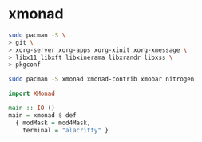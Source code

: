 * xmonad

#+BEGIN_SRC bash
sudo pacman -S \
> git \
> xorg-server xorg-apps xorg-xinit xorg-xmessage \
> libx11 libxft libxinerama libxrandr libxss \
> pkgconf

sudo pacman -S xmonad xmonad-contrib xmobar nitrogen
#+END_SRC

#+BEGIN_SRC haskell
import XMonad

main :: IO ()
main = xmonad $ def
  { modMask = mod4Mask,
    terminal = "alacritty" }
#+END_SRC
